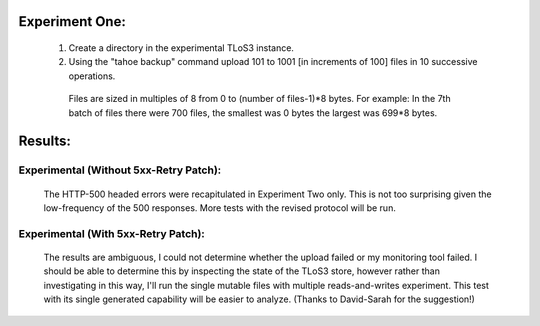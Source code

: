 Experiment One:
---------------

  (1) Create a directory in the experimental TLoS3 instance.  

  (2) Using the "tahoe backup" command upload 101 to 1001 [in increments of 100] files in 10 successive operations. 
 
    Files are sized in multiples of 8 from 0 to (number of files-1)*8 bytes.  For example: In the 7th batch of files there were 700 files, the smallest was 0 bytes the largest was 699*8 bytes. 

Results:
--------

Experimental (Without 5xx-Retry Patch):
~~~~~~~~~~~~~~~~~~~~~~~~~~~~~~~~~~~~~~~

 The HTTP-500 headed errors were recapitulated in Experiment Two only.  This
 is not too surprising given the low-frequency of the 500 responses.  More
 tests with the revised protocol will be run.

Experimental (With 5xx-Retry Patch):
~~~~~~~~~~~~~~~~~~~~~~~~~~~~~~~~~~~~

 The results are ambiguous, I could not determine whether the upload failed
 or my monitoring tool failed.  I should be able to determine this by
 inspecting the state of the TLoS3 store, however rather than investigating
 in this way, I'll run the single mutable files with multiple
 reads-and-writes experiment.  This test with its single generated capability
 will be easier to analyze. (Thanks to David-Sarah for the suggestion!)
